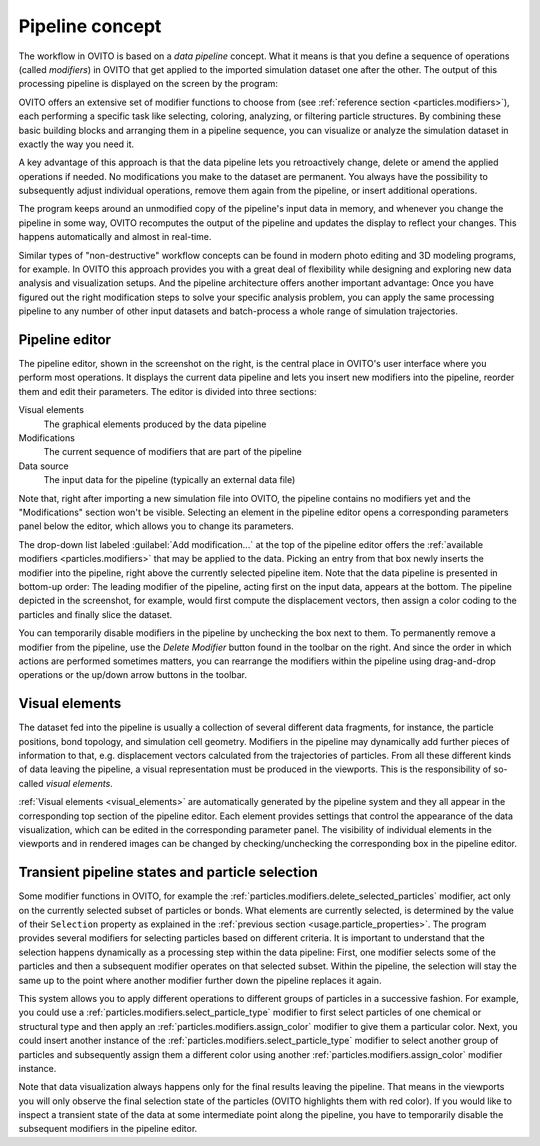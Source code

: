 
.. _usage.modification_pipeline:        
  
Pipeline concept
================

The workflow in OVITO is based on a *data pipeline* concept. What it means is that you define a sequence of operations
(called `modifiers`) in OVITO that get applied to the imported simulation dataset one after the other.
The output of this processing pipeline is displayed on the screen by the program:

.. image:: /images/usage/pipeline/pipeline_example.*
   :width: 100%

OVITO offers an extensive set of modifier functions to choose from (see :ref:`reference section <particles.modifiers>`), 
each performing a specific task like selecting, coloring, analyzing, or filtering particle structures.
By combining these basic building blocks and arranging them in a pipeline sequence, you can visualize or analyze the simulation 
dataset in exactly the way you need it.

A key advantage of this approach is that the data pipeline lets you retroactively change, delete or amend the
applied operations if needed. No modifications you make to the dataset are permanent. You always have the possibility to
subsequently adjust individual operations, remove them again from the pipeline, or insert additional operations.

The program keeps around an unmodified copy of the pipeline's input data in memory, and whenever you
change the pipeline in some way, OVITO recomputes the output of the pipeline and updates the display to reflect
your changes. This happens automatically and almost in real-time.

Similar types of "non-destructive" workflow concepts can be found in modern photo editing and 3D modeling programs, for example.
In OVITO this approach provides you with a great deal of flexibility while designing and exploring new data analysis and
visualization setups. And the pipeline architecture offers another important advantage: Once you have figured out the right 
modification steps to solve your specific analysis problem, you can apply the same processing pipeline to any number of other input 
datasets and batch-process a whole range of simulation trajectories.

.. _usage.modification_pipeline.pipeline_listbox:

Pipeline editor
---------------
.. image:: /images/usage/pipeline/pipeline_editor.*
  :width: 40%
  :align: right

The pipeline editor, shown in the screenshot on the right, is the central place in OVITO's user interface where you perform
most operations. It displays the current data pipeline and lets you insert new modifiers into the pipeline,
reorder them and edit their parameters. The editor is divided into three sections:

Visual elements
  The graphical elements produced by the data pipeline

Modifications
  The current sequence of modifiers that are part of the pipeline
      
Data source
  The input data for the pipeline (typically an external data file)
  
Note that, right after importing a new simulation file into OVITO,
the pipeline contains no modifiers yet and the "Modifications" section won't be visible.
Selecting an element in the pipeline editor opens a corresponding parameters panel below the editor,
which allows you to change its parameters.
  
The drop-down list labeled :guilabel:`Add modification...` at the top of the pipeline editor offers the
:ref:`available modifiers <particles.modifiers>` that may be applied to the data.
Picking an entry from that box newly inserts the modifier into the pipeline, right above the currently selected pipeline
item. Note that the data pipeline is presented in bottom-up order: The leading modifier of the pipeline, acting first on the input data,
appears at the bottom. The pipeline depicted in the screenshot, for example, would first compute the displacement vectors,
then assign a color coding to the particles and finally slice the dataset.
 
You can temporarily disable modifiers in the pipeline by unchecking the box next to them.
To permanently remove a modifier from the pipeline, use the *Delete Modifier* button found in
the toolbar on the right. And since the order in which actions are performed sometimes matters, 
you can rearrange the modifiers within the pipeline using drag-and-drop operations or the
up/down arrow buttons in the toolbar.

.. _usage.modification_pipeline.display: 

Visual elements
---------------
 
The dataset fed into the pipeline is usually a collection of several different
data fragments, for instance, the particle positions, bond topology, and simulation cell geometry. Modifiers in the pipeline
may dynamically add further pieces of information to that, e.g. displacement vectors calculated from
the trajectories of particles. From all these different kinds of data leaving the pipeline, a visual representation
must be produced in the viewports. This is the responsibility of so-called *visual elements*.

:ref:`Visual elements <visual_elements>` are automatically generated by the pipeline system and they all
appear in the corresponding top section of the pipeline editor. Each element provides settings that control the
appearance of the data visualization, which can be edited in the corresponding parameter panel.
The visibility of individual elements in the viewports and in rendered images can be changed by checking/unchecking the
corresponding box in the pipeline editor.


.. _usage.modification_particle_selection:

Transient pipeline states and particle selection
------------------------------------------------

Some modifier functions in OVITO, for example the :ref:`particles.modifiers.delete_selected_particles` modifier,
act only on the currently selected subset of particles or bonds. What elements are currently selected, is determined by the value of their
``Selection`` property as explained in the :ref:`previous section <usage.particle_properties>`.
The program provides several modifiers for selecting particles based on different criteria.
It is important to understand that the selection happens dynamically as a processing step within the
data pipeline: First, one modifier selects some of the particles and then a subsequent modifier operates on that selected subset.
Within the pipeline, the selection will stay the same up to the point where another modifier further down the
pipeline replaces it again.
 
This system allows you to apply different operations to different groups of particles in a successive fashion. For example,
you could use a :ref:`particles.modifiers.select_particle_type` modifier to first select particles
of one chemical or structural type and then apply an :ref:`particles.modifiers.assign_color` modifier
to give them a particular color. Next, you could insert another instance of the :ref:`particles.modifiers.select_particle_type` modifier to 
select another group of particles and subsequently assign them a different color using another :ref:`particles.modifiers.assign_color` modifier instance.

Note that data visualization always happens only for the final results leaving the pipeline. That means in the viewports you will only observe the final
selection state of the particles (OVITO highlights them with red color). If you would like to inspect a transient state of the data at some intermediate point along the pipeline,
you have to temporarily disable the subsequent modifiers in the pipeline editor.
